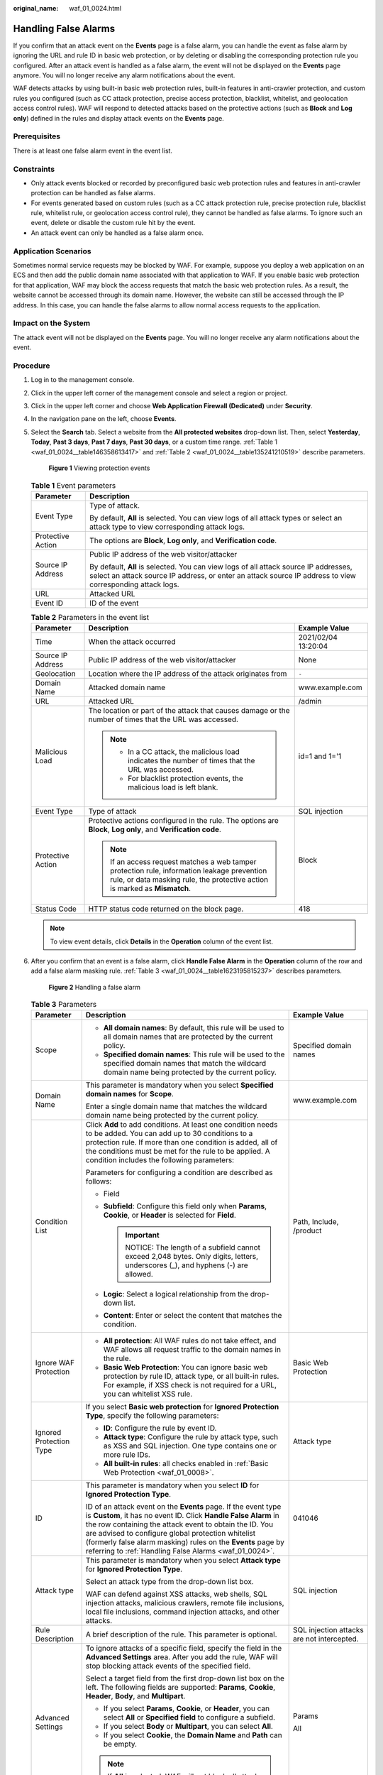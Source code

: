 :original_name: waf_01_0024.html

.. _waf_01_0024:

Handling False Alarms
=====================

If you confirm that an attack event on the **Events** page is a false alarm, you can handle the event as false alarm by ignoring the URL and rule ID in basic web protection, or by deleting or disabling the corresponding protection rule you configured. After an attack event is handled as a false alarm, the event will not be displayed on the **Events** page anymore. You will no longer receive any alarm notifications about the event.

WAF detects attacks by using built-in basic web protection rules, built-in features in anti-crawler protection, and custom rules you configured (such as CC attack protection, precise access protection, blacklist, whitelist, and geolocation access control rules). WAF will respond to detected attacks based on the protective actions (such as **Block** and **Log only**) defined in the rules and display attack events on the **Events** page.

Prerequisites
-------------

There is at least one false alarm event in the event list.

Constraints
-----------

-  Only attack events blocked or recorded by preconfigured basic web protection rules and features in anti-crawler protection can be handled as false alarms.
-  For events generated based on custom rules (such as a CC attack protection rule, precise protection rule, blacklist rule, whitelist rule, or geolocation access control rule), they cannot be handled as false alarms. To ignore such an event, delete or disable the custom rule hit by the event.
-  An attack event can only be handled as a false alarm once.

Application Scenarios
---------------------

Sometimes normal service requests may be blocked by WAF. For example, suppose you deploy a web application on an ECS and then add the public domain name associated with that application to WAF. If you enable basic web protection for that application, WAF may block the access requests that match the basic web protection rules. As a result, the website cannot be accessed through its domain name. However, the website can still be accessed through the IP address. In this case, you can handle the false alarms to allow normal access requests to the application.

Impact on the System
--------------------

The attack event will not be displayed on the **Events** page. You will no longer receive any alarm notifications about the event.

Procedure
---------

#. Log in to the management console.

#. Click |image1| in the upper left corner of the management console and select a region or project.

#. Click |image2| in the upper left corner and choose **Web Application Firewall (Dedicated)** under **Security**.

#. In the navigation pane on the left, choose **Events**.

#. Select the **Search** tab. Select a website from the **All protected websites** drop-down list. Then, select **Yesterday**, **Today**, **Past 3 days**, **Past 7 days**, **Past 30 days**, or a custom time range. :ref:`Table 1 <waf_01_0024__table146358613417>` and :ref:`Table 2 <waf_01_0024__table135241210519>` describe parameters.


   .. figure:: /_static/images/en-us_image_0000001395650509.png
      :alt: **Figure 1** Viewing protection events

      **Figure 1** Viewing protection events

   .. _waf_01_0024__table146358613417:

   .. table:: **Table 1** Event parameters

      +-----------------------------------+---------------------------------------------------------------------------------------------------------------------------------------------------------------------------------------------------+
      | Parameter                         | Description                                                                                                                                                                                       |
      +===================================+===================================================================================================================================================================================================+
      | Event Type                        | Type of attack.                                                                                                                                                                                   |
      |                                   |                                                                                                                                                                                                   |
      |                                   | By default, **All** is selected. You can view logs of all attack types or select an attack type to view corresponding attack logs.                                                                |
      +-----------------------------------+---------------------------------------------------------------------------------------------------------------------------------------------------------------------------------------------------+
      | Protective Action                 | The options are **Block**, **Log only**, and **Verification code**.                                                                                                                               |
      +-----------------------------------+---------------------------------------------------------------------------------------------------------------------------------------------------------------------------------------------------+
      | Source IP Address                 | Public IP address of the web visitor/attacker                                                                                                                                                     |
      |                                   |                                                                                                                                                                                                   |
      |                                   | By default, **All** is selected. You can view logs of all attack source IP addresses, select an attack source IP address, or enter an attack source IP address to view corresponding attack logs. |
      +-----------------------------------+---------------------------------------------------------------------------------------------------------------------------------------------------------------------------------------------------+
      | URL                               | Attacked URL                                                                                                                                                                                      |
      +-----------------------------------+---------------------------------------------------------------------------------------------------------------------------------------------------------------------------------------------------+
      | Event ID                          | ID of the event                                                                                                                                                                                   |
      +-----------------------------------+---------------------------------------------------------------------------------------------------------------------------------------------------------------------------------------------------+

   .. _waf_01_0024__table135241210519:

   .. table:: **Table 2** Parameters in the event list

      +-----------------------+---------------------------------------------------------------------------------------------------------------------------------------------------------------------------+-----------------------+
      | Parameter             | Description                                                                                                                                                               | Example Value         |
      +=======================+===========================================================================================================================================================================+=======================+
      | Time                  | When the attack occurred                                                                                                                                                  | 2021/02/04 13:20:04   |
      +-----------------------+---------------------------------------------------------------------------------------------------------------------------------------------------------------------------+-----------------------+
      | Source IP Address     | Public IP address of the web visitor/attacker                                                                                                                             | None                  |
      +-----------------------+---------------------------------------------------------------------------------------------------------------------------------------------------------------------------+-----------------------+
      | Geolocation           | Location where the IP address of the attack originates from                                                                                                               | ``-``                 |
      +-----------------------+---------------------------------------------------------------------------------------------------------------------------------------------------------------------------+-----------------------+
      | Domain Name           | Attacked domain name                                                                                                                                                      | www.example.com       |
      +-----------------------+---------------------------------------------------------------------------------------------------------------------------------------------------------------------------+-----------------------+
      | URL                   | Attacked URL                                                                                                                                                              | /admin                |
      +-----------------------+---------------------------------------------------------------------------------------------------------------------------------------------------------------------------+-----------------------+
      | Malicious Load        | The location or part of the attack that causes damage or the number of times that the URL was accessed.                                                                   | id=1 and 1='1         |
      |                       |                                                                                                                                                                           |                       |
      |                       | .. note::                                                                                                                                                                 |                       |
      |                       |                                                                                                                                                                           |                       |
      |                       |    -  In a CC attack, the malicious load indicates the number of times that the URL was accessed.                                                                         |                       |
      |                       |    -  For blacklist protection events, the malicious load is left blank.                                                                                                  |                       |
      +-----------------------+---------------------------------------------------------------------------------------------------------------------------------------------------------------------------+-----------------------+
      | Event Type            | Type of attack                                                                                                                                                            | SQL injection         |
      +-----------------------+---------------------------------------------------------------------------------------------------------------------------------------------------------------------------+-----------------------+
      | Protective Action     | Protective actions configured in the rule. The options are **Block**, **Log only**, and **Verification code**.                                                            | Block                 |
      |                       |                                                                                                                                                                           |                       |
      |                       | .. note::                                                                                                                                                                 |                       |
      |                       |                                                                                                                                                                           |                       |
      |                       |    If an access request matches a web tamper protection rule, information leakage prevention rule, or data masking rule, the protective action is marked as **Mismatch**. |                       |
      +-----------------------+---------------------------------------------------------------------------------------------------------------------------------------------------------------------------+-----------------------+
      | Status Code           | HTTP status code returned on the block page.                                                                                                                              | 418                   |
      +-----------------------+---------------------------------------------------------------------------------------------------------------------------------------------------------------------------+-----------------------+

   .. note::

      To view event details, click **Details** in the **Operation** column of the event list.

#. After you confirm that an event is a false alarm, click **Handle False Alarm** in the **Operation** column of the row and add a false alarm masking rule. :ref:`Table 3 <waf_01_0024__table1623195815237>` describes parameters.


   .. figure:: /_static/images/en-us_image_0000001327191500.png
      :alt: **Figure 2** Handling a false alarm

      **Figure 2** Handling a false alarm

   .. _waf_01_0024__table1623195815237:

   .. table:: **Table 3** Parameters

      +-------------------------+---------------------------------------------------------------------------------------------------------------------------------------------------------------------------------------------------------------------------------------------------------------------------------------------------------------------------------------------------------------------------+--------------------------------------------+
      | Parameter               | Description                                                                                                                                                                                                                                                                                                                                                               | Example Value                              |
      +=========================+===========================================================================================================================================================================================================================================================================================================================================================================+============================================+
      | Scope                   | -  **All domain names**: By default, this rule will be used to all domain names that are protected by the current policy.                                                                                                                                                                                                                                                 | Specified domain names                     |
      |                         | -  **Specified domain names**: This rule will be used to the specified domain names that match the wildcard domain name being protected by the current policy.                                                                                                                                                                                                            |                                            |
      +-------------------------+---------------------------------------------------------------------------------------------------------------------------------------------------------------------------------------------------------------------------------------------------------------------------------------------------------------------------------------------------------------------------+--------------------------------------------+
      | Domain Name             | This parameter is mandatory when you select **Specified domain names** for **Scope**.                                                                                                                                                                                                                                                                                     | www.example.com                            |
      |                         |                                                                                                                                                                                                                                                                                                                                                                           |                                            |
      |                         | Enter a single domain name that matches the wildcard domain name being protected by the current policy.                                                                                                                                                                                                                                                                   |                                            |
      +-------------------------+---------------------------------------------------------------------------------------------------------------------------------------------------------------------------------------------------------------------------------------------------------------------------------------------------------------------------------------------------------------------------+--------------------------------------------+
      | Condition List          | Click **Add** to add conditions. At least one condition needs to be added. You can add up to 30 conditions to a protection rule. If more than one condition is added, all of the conditions must be met for the rule to be applied. A condition includes the following parameters:                                                                                        | Path, Include, /product                    |
      |                         |                                                                                                                                                                                                                                                                                                                                                                           |                                            |
      |                         | Parameters for configuring a condition are described as follows:                                                                                                                                                                                                                                                                                                          |                                            |
      |                         |                                                                                                                                                                                                                                                                                                                                                                           |                                            |
      |                         | -  Field                                                                                                                                                                                                                                                                                                                                                                  |                                            |
      |                         | -  **Subfield**: Configure this field only when **Params**, **Cookie**, or **Header** is selected for **Field**.                                                                                                                                                                                                                                                          |                                            |
      |                         |                                                                                                                                                                                                                                                                                                                                                                           |                                            |
      |                         |    .. important::                                                                                                                                                                                                                                                                                                                                                         |                                            |
      |                         |                                                                                                                                                                                                                                                                                                                                                                           |                                            |
      |                         |       NOTICE:                                                                                                                                                                                                                                                                                                                                                             |                                            |
      |                         |       The length of a subfield cannot exceed 2,048 bytes. Only digits, letters, underscores (_), and hyphens (-) are allowed.                                                                                                                                                                                                                                             |                                            |
      |                         |                                                                                                                                                                                                                                                                                                                                                                           |                                            |
      |                         | -  **Logic**: Select a logical relationship from the drop-down list.                                                                                                                                                                                                                                                                                                      |                                            |
      |                         | -  **Content**: Enter or select the content that matches the condition.                                                                                                                                                                                                                                                                                                   |                                            |
      +-------------------------+---------------------------------------------------------------------------------------------------------------------------------------------------------------------------------------------------------------------------------------------------------------------------------------------------------------------------------------------------------------------------+--------------------------------------------+
      | Ignore WAF Protection   | -  **All protection**: All WAF rules do not take effect, and WAF allows all request traffic to the domain names in the rule.                                                                                                                                                                                                                                              | Basic Web Protection                       |
      |                         | -  **Basic Web Protection**: You can ignore basic web protection by rule ID, attack type, or all built-in rules. For example, if XSS check is not required for a URL, you can whitelist XSS rule.                                                                                                                                                                         |                                            |
      +-------------------------+---------------------------------------------------------------------------------------------------------------------------------------------------------------------------------------------------------------------------------------------------------------------------------------------------------------------------------------------------------------------------+--------------------------------------------+
      | Ignored Protection Type | If you select **Basic web protection** for **Ignored Protection Type**, specify the following parameters:                                                                                                                                                                                                                                                                 | Attack type                                |
      |                         |                                                                                                                                                                                                                                                                                                                                                                           |                                            |
      |                         | -  **ID**: Configure the rule by event ID.                                                                                                                                                                                                                                                                                                                                |                                            |
      |                         | -  **Attack type**: Configure the rule by attack type, such as XSS and SQL injection. One type contains one or more rule IDs.                                                                                                                                                                                                                                             |                                            |
      |                         | -  **All built-in rules**: all checks enabled in :ref:`Basic Web Protection <waf_01_0008>`.                                                                                                                                                                                                                                                                               |                                            |
      +-------------------------+---------------------------------------------------------------------------------------------------------------------------------------------------------------------------------------------------------------------------------------------------------------------------------------------------------------------------------------------------------------------------+--------------------------------------------+
      | ID                      | This parameter is mandatory when you select **ID** for **Ignored Protection Type**.                                                                                                                                                                                                                                                                                       | 041046                                     |
      |                         |                                                                                                                                                                                                                                                                                                                                                                           |                                            |
      |                         | ID of an attack event on the **Events** page. If the event type is **Custom**, it has no event ID. Click **Handle False Alarm** in the row containing the attack event to obtain the ID. You are advised to configure global protection whitelist (formerly false alarm masking) rules on the **Events** page by referring to :ref:`Handling False Alarms <waf_01_0024>`. |                                            |
      +-------------------------+---------------------------------------------------------------------------------------------------------------------------------------------------------------------------------------------------------------------------------------------------------------------------------------------------------------------------------------------------------------------------+--------------------------------------------+
      | Attack type             | This parameter is mandatory when you select **Attack type** for **Ignored Protection Type**.                                                                                                                                                                                                                                                                              | SQL injection                              |
      |                         |                                                                                                                                                                                                                                                                                                                                                                           |                                            |
      |                         | Select an attack type from the drop-down list box.                                                                                                                                                                                                                                                                                                                        |                                            |
      |                         |                                                                                                                                                                                                                                                                                                                                                                           |                                            |
      |                         | WAF can defend against XSS attacks, web shells, SQL injection attacks, malicious crawlers, remote file inclusions, local file inclusions, command injection attacks, and other attacks.                                                                                                                                                                                   |                                            |
      +-------------------------+---------------------------------------------------------------------------------------------------------------------------------------------------------------------------------------------------------------------------------------------------------------------------------------------------------------------------------------------------------------------------+--------------------------------------------+
      | Rule Description        | A brief description of the rule. This parameter is optional.                                                                                                                                                                                                                                                                                                              | SQL injection attacks are not intercepted. |
      +-------------------------+---------------------------------------------------------------------------------------------------------------------------------------------------------------------------------------------------------------------------------------------------------------------------------------------------------------------------------------------------------------------------+--------------------------------------------+
      | Advanced Settings       | To ignore attacks of a specific field, specify the field in the **Advanced Settings** area. After you add the rule, WAF will stop blocking attack events of the specified field.                                                                                                                                                                                          | Params                                     |
      |                         |                                                                                                                                                                                                                                                                                                                                                                           |                                            |
      |                         | Select a target field from the first drop-down list box on the left. The following fields are supported: **Params**, **Cookie**, **Header**, **Body**, and **Multipart**.                                                                                                                                                                                                 | All                                        |
      |                         |                                                                                                                                                                                                                                                                                                                                                                           |                                            |
      |                         | -  If you select **Params**, **Cookie**, or **Header**, you can select **All** or **Specified field** to configure a subfield.                                                                                                                                                                                                                                            |                                            |
      |                         | -  If you select **Body** or **Multipart**, you can select **All**.                                                                                                                                                                                                                                                                                                       |                                            |
      |                         | -  If you select **Cookie**, the **Domain Name** and **Path** can be empty.                                                                                                                                                                                                                                                                                               |                                            |
      |                         |                                                                                                                                                                                                                                                                                                                                                                           |                                            |
      |                         | .. note::                                                                                                                                                                                                                                                                                                                                                                 |                                            |
      |                         |                                                                                                                                                                                                                                                                                                                                                                           |                                            |
      |                         |    If **All** is selected, WAF will not block all attack events of the selected field.                                                                                                                                                                                                                                                                                    |                                            |
      +-------------------------+---------------------------------------------------------------------------------------------------------------------------------------------------------------------------------------------------------------------------------------------------------------------------------------------------------------------------------------------------------------------------+--------------------------------------------+

#. Click **OK**.

Verification
------------

A false alarm will be deleted within about a minute after the handling configuration is done. It will no longer be displayed in the attack event details list. You can refresh the browser cache and request the page for which the false alarm masking rule is configured to check whether the configuration takes effect.

Other Operations
----------------

If an event is handled as a false alarm, the rule hit will be added to the global protection whitelist (formerly false alarm masking) rule list. You can go to the **Policies** page and then switch to the **Global Protection Whitelist (Formerly False Alarm Masking)** page to manage the rule, including querying, disabling, deleting, and modifying the rule. For more details, see :ref:`Configuring a Global Protection Whitelist (Formerly False Alarm Masking) Rule <waf_01_0016>`.

.. |image1| image:: /_static/images/en-us_image_0000001493990116.jpg
.. |image2| image:: /_static/images/en-us_image_0000001288106950.png
